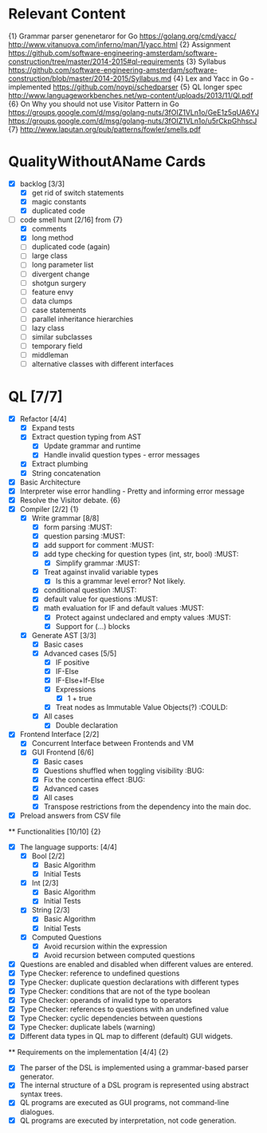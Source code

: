 * Relevant Content
  {1} Grammar parser genenetaror for Go [[https://golang.org/cmd/yacc/]] [[http://www.vitanuova.com/inferno/man/1/yacc.html]]
  {2} Assignment [[https://github.com/software-engineering-amsterdam/software-construction/tree/master/2014-2015#ql-requirements]]
  {3} Syllabus [[https://github.com/software-engineering-amsterdam/software-construction/blob/master/2014-2015/Syllabus.md]]
  {4} Lex and Yacc in Go - implemented [[https://github.com/noypi/schedparser]]
  {5} QL longer spec [[http://www.languageworkbenches.net/wp-content/uploads/2013/11/Ql.pdf]]
  {6} On Why you should not use Visitor Pattern in Go [[https://groups.google.com/d/msg/golang-nuts/3fOIZ1VLn1o/GeE1z5qUA6YJ]] [[https://groups.google.com/d/msg/golang-nuts/3fOIZ1VLn1o/u5rCkpGhhscJ]]
  {7} [[http://www.laputan.org/pub/patterns/fowler/smells.pdf]]

* QualityWithoutAName Cards
  - [X] backlog [3/3]
    - [X] get rid of switch statements
    - [X] magic constants
    - [X] duplicated code
  - [ ] code smell hunt [2/16] from {7}
    - [X] comments
    - [X] long method
    - [ ] duplicated code (again)
    - [ ] large class
    - [ ] long parameter list
    - [ ] divergent change
    - [ ] shotgun surgery
    - [ ] feature envy
    - [ ] data clumps
    - [ ] case statements
    - [ ] parallel inheritance hierarchies
    - [ ] lazy class
    - [ ] similar subclasses
    - [ ] temporary field
    - [ ] middleman
    - [ ] alternative classes with different interfaces

* QL [7/7]
  - [X] Refactor [4/4]
    - [X] Expand tests
    - [X] Extract question typing from AST
      - [X] Update grammar and runtime
      - [X] Handle invalid question types - error messages
    - [X] Extract plumbing
    - [X] String concatenation
  - [X] Basic Architecture
  - [X] Interpreter wise error handling - Pretty and informing error message
  - [X] Resolve the Visitor debate. {6}
  - [X] Compiler [2/2] {1}
    - [X] Write grammar [8/8]
      - [X] form parsing :MUST:
      - [X] question parsing :MUST:
      - [X] add support for comment :MUST:
      - [X] add type checking for question types (int, str, bool) :MUST:
        - [X] Simplify grammar :MUST:
      - [X] Treat against invalid variable types
        - [X] Is this a grammar level error? Not likely.
      - [X] conditional question :MUST:
      - [X] default value for questions :MUST:
      - [X] math evaluation for IF and default values :MUST:
        - [X] Protect against undeclared and empty values :MUST:
        - [X] Support for (...) blocks
    - [X] Generate AST [3/3]
      - [X] Basic cases
      - [X] Advanced cases [5/5]
        - [X] IF positive
        - [X] IF-Else
        - [X] IF-Else+If-Else
        - [X] Expressions
          - [X] 1 + true
        - [X] Treat nodes as Immutable Value Objects(?) :COULD:
      - [X] All cases
        - [X] Double declaration
  - [X] Frontend Interface [2/2]
    - [X] Concurrent Interface between Frontends and VM
    - [X] GUI Frontend [6/6]
      - [X] Basic cases
      - [X] Questions shuffled when toggling visibility :BUG:
      - [X] Fix the concertina effect :BUG:
      - [X] Advanced cases
      - [X] All cases
      - [X] Transpose restrictions from the dependency into the main doc.
  - [X] Preload answers from CSV file
  ** Functionalities [10/10] {2}
    - [X] The language supports: [4/4]
      - [X] Bool [2/2]
        - [X] Basic Algorithm
        - [X] Initial Tests
      - [X] Int [2/3]
        - [X] Basic Algorithm
        - [X] Initial Tests
      - [X] String [2/3]
        - [X] Basic Algorithm
        - [X] Initial Tests
      - [X] Computed Questions
        - [X] Avoid recursion within the expression
        - [X] Avoid recursion between computed questions
    - [X] Questions are enabled and disabled when different values are entered.
    - [X] Type Checker: reference to undefined questions
    - [X] Type Checker: duplicate question declarations with different types
    - [X] Type Checker: conditions that are not of the type boolean
    - [X] Type Checker: operands of invalid type to operators
    - [X] Type Checker: references to questions with an undefined value
    - [X] Type Checker: cyclic dependencies between questions
    - [X] Type Checker: duplicate labels (warning)
    - [X] Different data types in QL map to different (default) GUI widgets.

  ** Requirements on the implementation [4/4] {2}
    - [X] The parser of the DSL is implemented using a grammar-based parser generator.
    - [X] The internal structure of a DSL program is represented using abstract syntax trees.
    - [X] QL programs are executed as GUI programs, not command-line dialogues.
    - [X] QL programs are executed by interpretation, not code generation.
